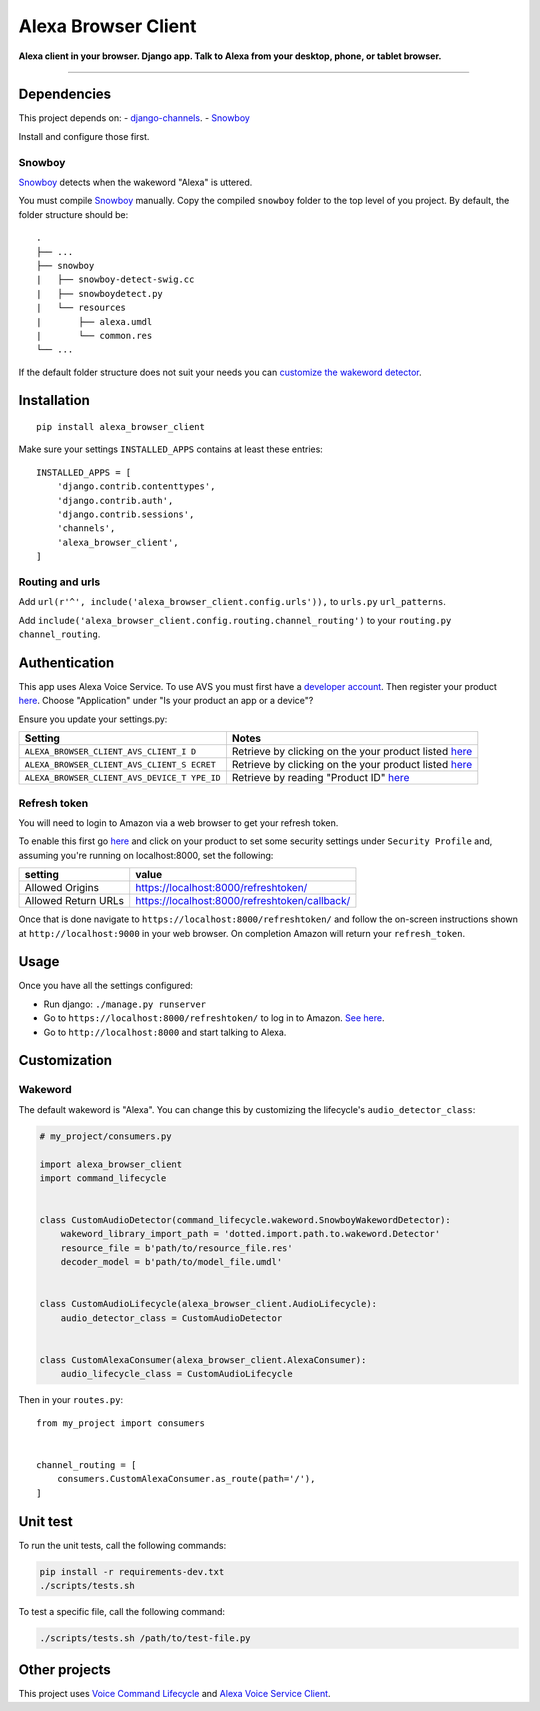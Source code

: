 Alexa Browser Client
====================

|code-climate-image| |circle-ci-image| |codecov-image|

**Alexa client in your browser. Django app. Talk to Alexa from your
desktop, phone, or tablet browser.**

--------------

Dependencies
------------

This project depends on: -
`django-channels <https://channels.readthedocs.io/en/stable/>`__. -
`Snowboy <https://github.com/Kitt-AI/snowboy#compile-a-python-wrapper>`__

Install and configure those first.

Snowboy
~~~~~~~

`Snowboy <https://github.com/Kitt-AI/snowboy#compile-a-python-wrapper>`__
detects when the wakeword "Alexa" is uttered.

You must compile
`Snowboy <https://github.com/Kitt-AI/snowboy#compile-a-python-wrapper>`__
manually. Copy the compiled ``snowboy`` folder to the top level of you
project. By default, the folder structure should be:

::

    .
    ├── ...
    ├── snowboy
    |   ├── snowboy-detect-swig.cc
    |   ├── snowboydetect.py
    |   └── resources
    |       ├── alexa.umdl
    |       └── common.res
    └── ...

If the default folder structure does not suit your needs you can
`customize the wakeword detector <#wakeword>`__.

Installation
------------

::

    pip install alexa_browser_client

Make sure your settings ``INSTALLED_APPS`` contains at least these
entries:

::

    INSTALLED_APPS = [
        'django.contrib.contenttypes',
        'django.contrib.auth',
        'django.contrib.sessions',
        'channels',
        'alexa_browser_client',
    ]

Routing and urls
~~~~~~~~~~~~~~~~

Add ``url(r'^', include('alexa_browser_client.config.urls')),`` to
``urls.py`` ``url_patterns``.

Add ``include('alexa_browser_client.config.routing.channel_routing')``
to your ``routing.py`` ``channel_routing``.

Authentication
--------------

This app uses Alexa Voice Service. To use AVS you must first have a
`developer account <http://developer.amazon.com>`__. Then register your
product
`here <https://developer.amazon.com/avs/home.html#/avs/products/new>`__.
Choose "Application" under "Is your product an app or a device"?

Ensure you update your settings.py:

+-------------------------------------+--------------------------------------+
| Setting                             | Notes                                |
+=====================================+======================================+
| ``ALEXA_BROWSER_CLIENT_AVS_CLIENT_I | Retrieve by clicking on the your     |
| D``                                 | product listed                       |
|                                     | `here <https://developer.amazon.com/ |
|                                     | avs/home.html#/avs/home>`__          |
+-------------------------------------+--------------------------------------+
| ``ALEXA_BROWSER_CLIENT_AVS_CLIENT_S | Retrieve by clicking on the your     |
| ECRET``                             | product listed                       |
|                                     | `here <https://developer.amazon.com/ |
|                                     | avs/home.html#/avs/home>`__          |
+-------------------------------------+--------------------------------------+
| ``ALEXA_BROWSER_CLIENT_AVS_DEVICE_T | Retrieve by reading "Product ID"     |
| YPE_ID``                            | `here <https://developer.amazon.com/ |
|                                     | avs/home.html#/avs/home>`__          |
+-------------------------------------+--------------------------------------+

Refresh token
~~~~~~~~~~~~~

You will need to login to Amazon via a web browser to get your refresh
token.

To enable this first go
`here <https://developer.amazon.com/avs/home.html#/avs/home>`__ and
click on your product to set some security settings under
``Security Profile`` and, assuming you're running on localhost:8000, set
the following:

+-----------------------+-------------------------------------------------+
| setting               | value                                           |
+=======================+=================================================+
| Allowed Origins       | https://localhost:8000/refreshtoken/            |
+-----------------------+-------------------------------------------------+
| Allowed Return URLs   | https://localhost:8000/refreshtoken/callback/   |
+-----------------------+-------------------------------------------------+

Once that is done navigate to ``https://localhost:8000/refreshtoken/``
and follow the on-screen instructions shown at ``http://localhost:9000``
in your web browser. On completion Amazon will return your
``refresh_token``.

Usage
-----

Once you have all the settings configured:

-  Run django: ``./manage.py runserver``
-  Go to ``https://localhost:8000/refreshtoken/`` to log in to Amazon.
   `See here <#refresh-token>`__.
-  Go to ``http://localhost:8000`` and start talking to Alexa.

Customization
-------------

Wakeword
~~~~~~~~

The default wakeword is "Alexa". You can change this by customizing the
lifecycle's ``audio_detector_class``:

.. code:: py

    # my_project/consumers.py

    import alexa_browser_client
    import command_lifecycle


    class CustomAudioDetector(command_lifecycle.wakeword.SnowboyWakewordDetector):
        wakeword_library_import_path = 'dotted.import.path.to.wakeword.Detector'
        resource_file = b'path/to/resource_file.res'
        decoder_model = b'path/to/model_file.umdl'


    class CustomAudioLifecycle(alexa_browser_client.AudioLifecycle):
        audio_detector_class = CustomAudioDetector


    class CustomAlexaConsumer(alexa_browser_client.AlexaConsumer):
        audio_lifecycle_class = CustomAudioLifecycle

Then in your ``routes.py``:

::

    from my_project import consumers


    channel_routing = [
        consumers.CustomAlexaConsumer.as_route(path='/'),
    ]

Unit test
---------

To run the unit tests, call the following commands:

.. code:: sh

    pip install -r requirements-dev.txt
    ./scripts/tests.sh

To test a specific file, call the following command:

.. code:: sh

    ./scripts/tests.sh /path/to/test-file.py

Other projects
--------------

This project uses `Voice Command
Lifecycle <https://github.com/richtier/voice-command-lifecycle>`__ and
`Alexa Voice Service
Client <https://github.com/richtier/alexa-voice-service-client>`__.

.. |code-climate-image| image:: https://codeclimate.com/github/richtier/alexa-browser-client/badges/gpa.svg
   :target: https://codeclimate.com/github/richtier/alexa-browser-client
.. |circle-ci-image| image:: https://circleci.com/gh/richtier/alexa-browser-client/tree/master.svg?style=svg
   :target: https://circleci.com/gh/richtier/alexa-browser-client/tree/master
.. |codecov-image| image:: https://codecov.io/gh/richtier/alexa-browser-client/branch/master/graph/badge.svg
   :target: https://codecov.io/gh/richtier/alexa-browser-client


